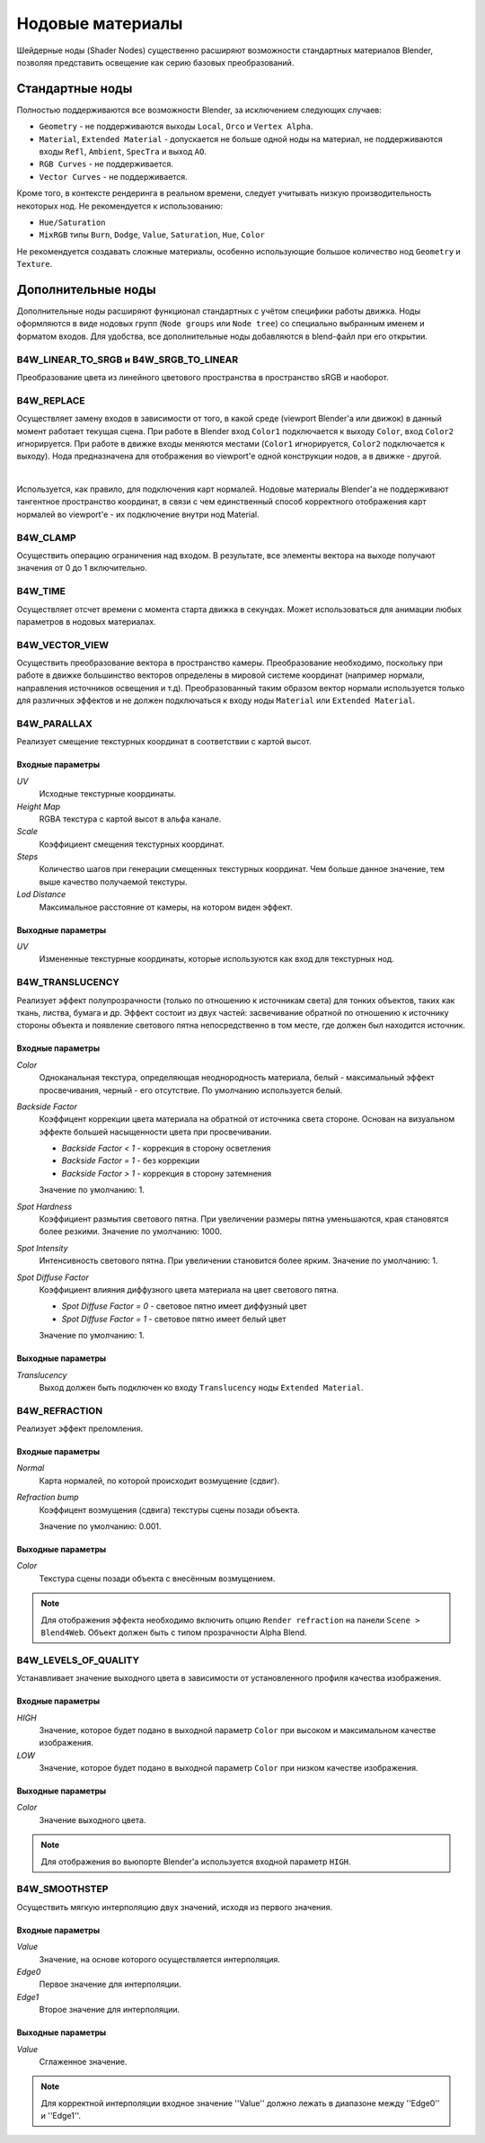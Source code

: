 .. index:: материалы; ноды

.. _node_materials:

*****************
Нодовые материалы
*****************

Шейдерные ноды (Shader Nodes) существенно расширяют возможности стандартных материалов Blender, позволяя представить освещение как серию базовых преобразований.

.. image:: src_images/node_materials/node_example.jpg
   :align: center
   :width: 100%


.. _generic_node_materials:

Стандартные ноды
================

.. index:: материалы; ноды

Полностью поддерживаются все возможности Blender, за исключением следующих случаев:

* ``Geometry`` - не поддерживаются выходы ``Local``, ``Orco`` и ``Vertex Alpha``.
* ``Material``, ``Extended Material`` - допускается не больше одной ноды на материал,
  не поддерживаются входы ``Refl``, ``Ambient``, ``SpecTra`` и выход ``AO``.
* ``RGB Curves`` - не поддерживается.
* ``Vector Curves`` - не поддерживается.

Кроме того, в контексте рендеринга в реальном времени, следует учитывать низкую производительность некоторых нод. Не рекомендуется к использованию:

* ``Hue/Saturation``
* ``MixRGB`` типы ``Burn``, ``Dodge``, ``Value``, ``Saturation``, ``Hue``, ``Color``

Не рекомендуется создавать сложные материалы, особенно использующие большое
количество нод ``Geometry`` и ``Texture``.


.. _custom_node_materials:

Дополнительные ноды
===================

.. index:: материалы; ноды

Дополнительные ноды расширяют функционал стандартных с учётом специфики работы движка. Ноды оформляются в виде нодовых групп (``Node groups`` или ``Node tree``) со специально выбранным именем и форматом входов. Для удобства, все дополнительные ноды добавляются в blend-файл при его открытии.

.. image:: src_images/node_materials/b4w_nodes.png
   :align: center

.. seealso:: :ref:`node_anim`

B4W_LINEAR_TO_SRGB и B4W_SRGB_TO_LINEAR
---------------------------------------

Преобразование цвета из линейного цветового пространства в пространство sRGB и наоборот.

.. image:: src_images/node_materials/srgb_to_linear.jpg
   :align: center
   :width: 100%

.. seealso:: :ref:`gamma_nodes`

B4W_REPLACE
-----------

Осуществляет замену входов в зависимости от того, в какой среде (viewport Blender'а или движок) в данный момент работает текущая сцена. При работе в Blender вход ``Color1`` подключается к выходу ``Color``, вход ``Color2`` игнорируется. При работе в движке входы меняются местами (``Color1`` игнорируется, ``Color2`` подключается к выходу). Нода предназначена для отображения во viewport'e одной конструкции нодов, а в движке - другой. 

.. image:: src_images/node_materials/replace.jpg
   :align: center
   :width: 100%

|

Используется, как правило, для подключения карт нормалей. Нодовые материалы Blender'а не поддерживают тангентное пространство координат, в связи с чем единственный способ корректного отображения карт нормалей во viewport'e - их подключение внутри нод Material. 

B4W_CLAMP
---------

Осуществить операцию ограничения над входом. В результате, все элементы вектора на выходе
получают значения от 0 до 1 включительно.

B4W_TIME
--------

Осуществляет отсчет времени с момента старта движка в секундах. Может использоваться для анимации любых параметров в нодовых материалах.

B4W_VECTOR_VIEW
---------------

Осуществить преобразование вектора в пространство камеры. Преобразование необходимо, поскольку при работе в движке большинство векторов определены в мировой системе координат (например нормали, направления источников освещения и т.д). Преобразованный таким образом вектор нормали используется только для различных эффектов и не должен подключаться к входу ноды ``Material`` или ``Extended Material``.

B4W_PARALLAX
------------

Реализует смещение текстурных координат в соответствии с картой высот.

Входные параметры
.................

*UV*
   Исходные текстурные координаты.

*Height Map*
   RGBA текстура с картой высот в альфа канале.

*Scale*
   Коэффициент смещения текстурных координат.

*Steps*
   Количество шагов при генерации смещенных текстурных координат. Чем больше данное значение, тем выше качество получаемой текстуры.

*Lod Distance*
   Максимальное расстояние от камеры, на котором виден эффект.

Выходные параметры
..................

*UV*
   Измененные текстурные координаты, которые используются как вход для текстурных нод.

B4W_TRANSLUCENCY
----------------

Реализует эффект полупрозрачности (только по отношению к источникам света) для тонких объектов, таких как ткань, листва, бумага и др. Эффект состоит из двух частей: засвечивание обратной по отношению к источнику стороны объекта и появление светового пятна непосредственно в том месте, где должен был находится источник.

Входные параметры
.................

*Color*
    Одноканальная текстура, определяющая неоднородность материала, белый - максимальный эффект просвечивания, черный - его отсутствие. По умолчанию используется белый.
*Backside Factor*
    Коэффицент коррекции цвета материала на обратной от источника света стороне. Основан на визуальном эффекте большей насыщенности цвета при просвечивании.

    * *Backside Factor < 1* - коррекция в сторону осветления
    * *Backside Factor = 1* - без коррекции
    * *Backside Factor > 1* - коррекция в сторону затемнения

    Значение по умолчанию: 1.
*Spot Hardness*
    Коэффициент размытия светового пятна. При увеличении размеры пятна уменьшаются, края становятся более резкими.
    Значение по умолчанию: 1000.
*Spot Intensity*
    Интенсивность светового пятна. При увеличении становится более ярким.
    Значение по умолчанию: 1.
*Spot Diffuse Factor*
    Коэффициент влияния диффузного цвета материала на цвет светового пятна. 

    * *Spot Diffuse Factor = 0* - световое пятно имеет диффузный цвет
    * *Spot Diffuse Factor = 1* - световое пятно имеет белый цвет

    Значение по умолчанию: 1.

Выходные параметры
..................

*Translucency*
	Выход должен быть подключен ко входу ``Translucency`` ноды ``Extended Material``.

B4W_REFRACTION
--------------

Реализует эффект преломления.

Входные параметры
.................

*Normal*
    Карта нормалей, по которой происходит возмущение (сдвиг).
*Refraction bump*
    Коэффицент возмущения (сдвига) текстуры сцены позади объекта.

    Значение по умолчанию: 0.001.

Выходные параметры
..................

*Color*
    Текстура сцены позади объекта с внесённым возмущением.

.. note::

    Для отображения эффекта необходимо включить опцию ``Render refraction`` на панели ``Scene > Blend4Web``. Объект должен быть с типом прозрачности Alpha Blend.
.. seealso:: :ref:`alpha_blend`

B4W_LEVELS_OF_QUALITY
---------------------

Устанавливает значение выходного цвета в зависимости от установленного профиля качества изображения.

.. seealso:: :ref:`quality_settings`

Входные параметры
.................

*HIGH*
    Значение, которое будет подано в выходной параметр ``Color`` при высоком и максимальном качестве изображения.
*LOW*
    Значение, которое будет подано в выходной параметр ``Color`` при низком качестве изображения.

Выходные параметры
..................

*Color*
    Значение выходного цвета.

.. note::

    Для отображения во вьюпорте Blender'а используется входной параметр ``HIGH``.

B4W_SMOOTHSTEP
--------------

Осуществить мягкую интерполяцию двух значений, исходя из первого значения.

Входные параметры
.................

*Value*
    Значение, на основе которого осуществляется интерполяция.
*Edge0*
    Первое значениe для интерполяции.
*Edge1*
    Второе значениe для интерполяции.

Выходные параметры
..................

*Value*
    Сглаженное значение.

.. note::
    Для корректной интерполяции входное значение ''Value'' должно лежать в диапазоне между ''Edge0'' и ''Edge1''.
    


